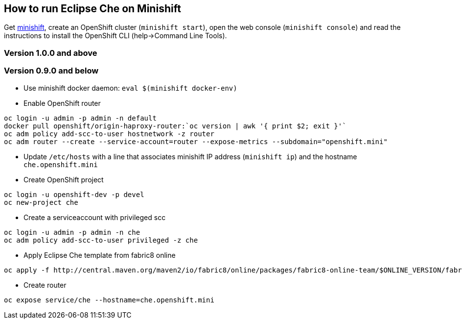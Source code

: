 == How to run Eclipse Che on Minishift

Get https://github.com/minishift/minishift#installation[minishift], create an OpenShift cluster (`minishift start`), open the web console (`minishift console`) and read the instructions to install the OpenShift CLI (help->Command Line Tools).

=== Version 1.0.0 and above

=== Version 0.9.0 and below

- Use minishift docker daemon: `eval $(minishift docker-env)`

- Enable OpenShift router

```sh
oc login -u admin -p admin -n default
docker pull openshift/origin-haproxy-router:`oc version | awk '{ print $2; exit }'`
oc adm policy add-scc-to-user hostnetwork -z router
oc adm router --create --service-account=router --expose-metrics --subdomain="openshift.mini"
```

- Update `/etc/hosts` with a line that associates minishift IP address (`minishift ip`) and the hostname `che.openshift.mini`

- Create OpenShift project
```sh
oc login -u openshift-dev -p devel
oc new-project che
```
- Create a serviceaccount with privileged scc
```sh
oc login -u admin -p admin -n che
oc adm policy add-scc-to-user privileged -z che
```
- Apply Eclipse Che template from fabric8 online
```sh
oc apply -f http://central.maven.org/maven2/io/fabric8/online/packages/fabric8-online-team/$ONLINE_VERSION/fabric8-online-team-$ONLINE_VERSION-openshift.yml
```

- Create router
```sh
oc expose service/che --hostname=che.openshift.mini
```